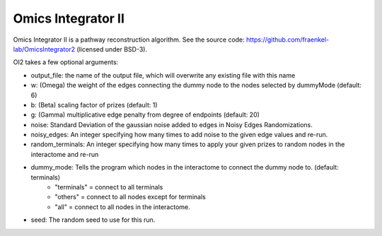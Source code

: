 Omics Integrator II
===================

Omics Integrator II is a pathway reconstruction algorithm. See the source code:
https://github.com/fraenkel-lab/OmicsIntegrator2 (licensed under BSD-3).

OI2 takes a few optional arguments:

* output_file: the name of the output file, which will overwrite any existing file with this name
* w: (Omega) the weight of the edges connecting the dummy node to the nodes selected by dummyMode (default: 6)
* b: (Beta) scaling factor of prizes (default: 1)
* g: (Gamma) multiplicative edge penalty from degree of endpoints (default: 20)
* noise: Standard Deviation of the gaussian noise added to edges in Noisy Edges Randomizations.
* noisy_edges: An integer specifying how many times to add noise to the given edge values and re-run.
* random_terminals: An integer specifying how many times to apply your given prizes to random nodes in the interactome and re-run
* dummy_mode: Tells the program which nodes in the interactome to connect the dummy node to. (default: terminals)
    * "terminals" = connect to all terminals
    * "others" = connect to all nodes except for terminals
    * "all" = connect to all nodes in the interactome.
* seed: The random seed to use for this run.
